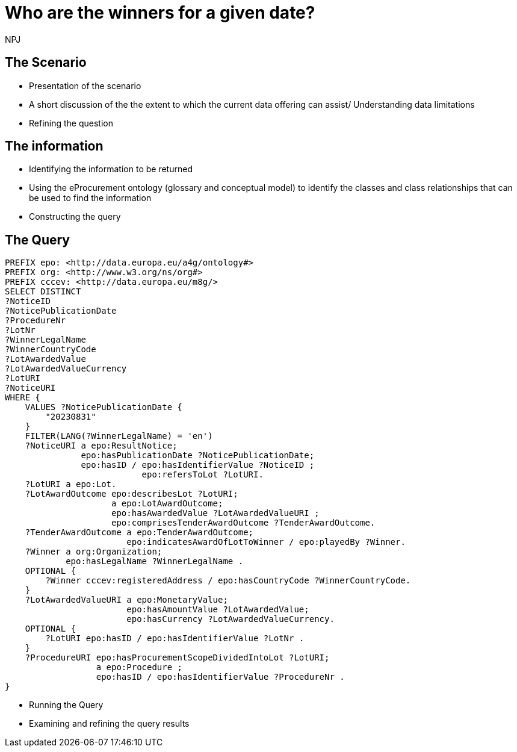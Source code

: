 :doctitle: Who are the winners for a given date?
:doccode: ods-main-prod-201

:author: NPJ
:authoremail: nicole-anne.paterson-jones@ext.ec.europa.eu
:docdate: July 2024

== The Scenario
* Presentation of the scenario
* A short discussion of the the extent to which the current data offering can assist/ Understanding data limitations
* Refining the question

== The information
* Identifying the information to be returned
* Using the eProcurement ontology (glossary and conceptual model) to identify the classes and class relationships that can be used to find the information
* Constructing the query

== The Query

[source]
----

PREFIX epo: <http://data.europa.eu/a4g/ontology#>
PREFIX org: <http://www.w3.org/ns/org#>
PREFIX cccev: <http://data.europa.eu/m8g/>
SELECT DISTINCT
?NoticeID
?NoticePublicationDate
?ProcedureNr
?LotNr
?WinnerLegalName
?WinnerCountryCode
?LotAwardedValue
?LotAwardedValueCurrency
?LotURI
?NoticeURI
WHERE {
    VALUES ?NoticePublicationDate {
        "20230831"
    }
    FILTER(LANG(?WinnerLegalName) = 'en')
    ?NoticeURI a epo:ResultNotice;
               epo:hasPublicationDate ?NoticePublicationDate;
               epo:hasID / epo:hasIdentifierValue ?NoticeID ;
                           epo:refersToLot ?LotURI.
    ?LotURI a epo:Lot.
    ?LotAwardOutcome epo:describesLot ?LotURI;
                     a epo:LotAwardOutcome;
                     epo:hasAwardedValue ?LotAwardedValueURI ;
                     epo:comprisesTenderAwardOutcome ?TenderAwardOutcome.
    ?TenderAwardOutcome a epo:TenderAwardOutcome;
                        epo:indicatesAwardOfLotToWinner / epo:playedBy ?Winner.
    ?Winner a org:Organization;
            epo:hasLegalName ?WinnerLegalName .
    OPTIONAL {
        ?Winner cccev:registeredAddress / epo:hasCountryCode ?WinnerCountryCode.
    }
    ?LotAwardedValueURI a epo:MonetaryValue;
                        epo:hasAmountValue ?LotAwardedValue;
                        epo:hasCurrency ?LotAwardedValueCurrency.
    OPTIONAL {
        ?LotURI epo:hasID / epo:hasIdentifierValue ?LotNr .
    }
    ?ProcedureURI epo:hasProcurementScopeDividedIntoLot ?LotURI;
                  a epo:Procedure ;
                  epo:hasID / epo:hasIdentifierValue ?ProcedureNr .
}
----

* Running the Query
* Examining and refining the query results